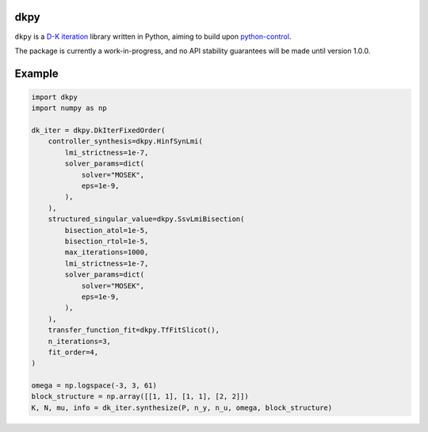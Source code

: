 .. role:: class(code)

dkpy
====

``dkpy`` is a `D-K iteration <https://doi.org/10.1109/ACC.1994.735077>`_
library written in Python, aiming to build upon
`python-control <https://github.com/python-control/python-control>`_.

The package is currently a work-in-progress, and no API stability guarantees
will be made until version 1.0.0.

Example
=======

.. code-block:: python

    import dkpy
    import numpy as np

    dk_iter = dkpy.DkIterFixedOrder(
        controller_synthesis=dkpy.HinfSynLmi(
            lmi_strictness=1e-7,
            solver_params=dict(
                solver="MOSEK",
                eps=1e-9,
            ),
        ),
        structured_singular_value=dkpy.SsvLmiBisection(
            bisection_atol=1e-5,
            bisection_rtol=1e-5,
            max_iterations=1000,
            lmi_strictness=1e-7,
            solver_params=dict(
                solver="MOSEK",
                eps=1e-9,
            ),
        ),
        transfer_function_fit=dkpy.TfFitSlicot(),
        n_iterations=3,
        fit_order=4,
    )

    omega = np.logspace(-3, 3, 61)
    block_structure = np.array([[1, 1], [1, 1], [2, 2]])
    K, N, mu, info = dk_iter.synthesize(P, n_y, n_u, omega, block_structure)
